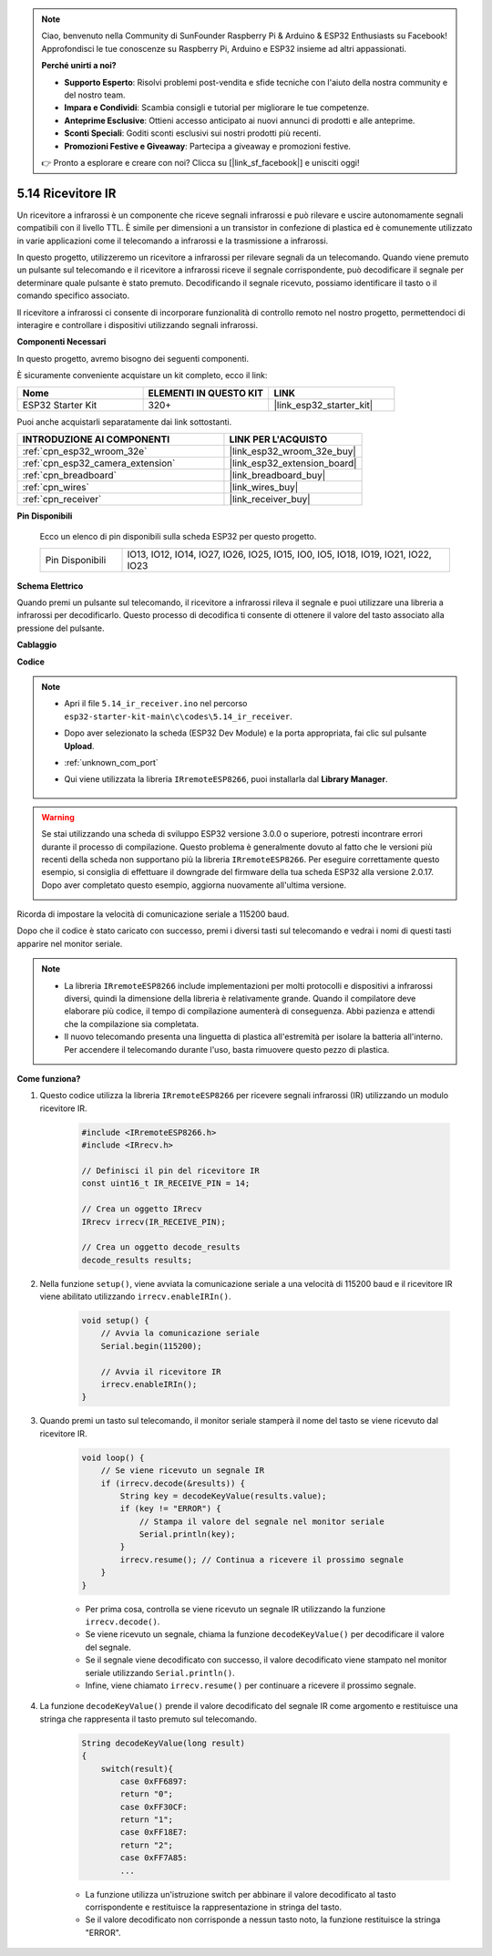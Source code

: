 .. note::

    Ciao, benvenuto nella Community di SunFounder Raspberry Pi & Arduino & ESP32 Enthusiasts su Facebook! Approfondisci le tue conoscenze su Raspberry Pi, Arduino e ESP32 insieme ad altri appassionati.

    **Perché unirti a noi?**

    - **Supporto Esperto**: Risolvi problemi post-vendita e sfide tecniche con l'aiuto della nostra community e del nostro team.
    - **Impara e Condividi**: Scambia consigli e tutorial per migliorare le tue competenze.
    - **Anteprime Esclusive**: Ottieni accesso anticipato ai nuovi annunci di prodotti e alle anteprime.
    - **Sconti Speciali**: Goditi sconti esclusivi sui nostri prodotti più recenti.
    - **Promozioni Festive e Giveaway**: Partecipa a giveaway e promozioni festive.

    👉 Pronto a esplorare e creare con noi? Clicca su [|link_sf_facebook|] e unisciti oggi!

.. _ar_receiver:

5.14 Ricevitore IR
=========================
Un ricevitore a infrarossi è un componente che riceve segnali infrarossi e può rilevare e uscire autonomamente segnali compatibili con il livello TTL. È simile per dimensioni a un transistor in confezione di plastica ed è comunemente utilizzato in varie applicazioni come il telecomando a infrarossi e la trasmissione a infrarossi.

In questo progetto, utilizzeremo un ricevitore a infrarossi per rilevare segnali da un telecomando. Quando viene premuto un pulsante sul telecomando e il ricevitore a infrarossi riceve il segnale corrispondente, può decodificare il segnale per determinare quale pulsante è stato premuto. Decodificando il segnale ricevuto, possiamo identificare il tasto o il comando specifico associato.

Il ricevitore a infrarossi ci consente di incorporare funzionalità di controllo remoto nel nostro progetto, permettendoci di interagire e controllare i dispositivi utilizzando segnali infrarossi.

**Componenti Necessari**

In questo progetto, avremo bisogno dei seguenti componenti. 

È sicuramente conveniente acquistare un kit completo, ecco il link: 

.. list-table::
    :widths: 20 20 20
    :header-rows: 1

    *   - Nome	
        - ELEMENTI IN QUESTO KIT
        - LINK
    *   - ESP32 Starter Kit
        - 320+
        - |link_esp32_starter_kit|

Puoi anche acquistarli separatamente dai link sottostanti.

.. list-table::
    :widths: 30 20
    :header-rows: 1

    *   - INTRODUZIONE AI COMPONENTI
        - LINK PER L'ACQUISTO

    *   - :ref:`cpn_esp32_wroom_32e`
        - |link_esp32_wroom_32e_buy|
    *   - :ref:`cpn_esp32_camera_extension`
        - |link_esp32_extension_board|
    *   - :ref:`cpn_breadboard`
        - |link_breadboard_buy|
    *   - :ref:`cpn_wires`
        - |link_wires_buy|
    *   - :ref:`cpn_receiver`
        - |link_receiver_buy|


**Pin Disponibili**

    Ecco un elenco di pin disponibili sulla scheda ESP32 per questo progetto.

    .. list-table::
        :widths: 5 20

        *   - Pin Disponibili
            - IO13, IO12, IO14, IO27, IO26, IO25, IO15, IO0, IO5, IO18, IO19, IO21, IO22, IO23

**Schema Elettrico**

.. image:: ../../img/circuit/circuit_5.14_receiver.png

Quando premi un pulsante sul telecomando, il ricevitore a infrarossi rileva il segnale e puoi utilizzare una libreria a infrarossi per decodificarlo. Questo processo di decodifica ti consente di ottenere il valore del tasto associato alla pressione del pulsante.

**Cablaggio**

.. image:: ../../img/wiring/5.14_ir_receiver_bb.png

**Codice**

.. note::

    * Apri il file ``5.14_ir_receiver.ino`` nel percorso ``esp32-starter-kit-main\c\codes\5.14_ir_receiver``.
    * Dopo aver selezionato la scheda (ESP32 Dev Module) e la porta appropriata, fai clic sul pulsante **Upload**.
    * :ref:`unknown_com_port`
    * Qui viene utilizzata la libreria ``IRremoteESP8266``, puoi installarla dal **Library Manager**.

        .. image:: img/receiver_lib.png


.. warning::

    Se stai utilizzando una scheda di sviluppo ESP32 versione 3.0.0 o superiore, potresti incontrare errori durante il processo di compilazione.
    Questo problema è generalmente dovuto al fatto che le versioni più recenti della scheda non supportano più la libreria ``IRremoteESP8266``.
    Per eseguire correttamente questo esempio, si consiglia di effettuare il downgrade del firmware della tua scheda ESP32 alla versione 2.0.17. 
    Dopo aver completato questo esempio, aggiorna nuovamente all'ultima versione.

    .. image:: ../../faq/img/version_2.0.17.png



.. raw:: html

    <iframe src=https://create.arduino.cc/editor/sunfounder01/463c8894-00bd-4035-a81c-cad99a7f3731/preview?embed style="height:510px;width:100%;margin:10px 0" frameborder=0></iframe>

Ricorda di impostare la velocità di comunicazione seriale a 115200 baud.

Dopo che il codice è stato caricato con successo, premi i diversi tasti sul telecomando e vedrai i nomi di questi tasti apparire nel monitor seriale.

.. note::
    * La libreria ``IRremoteESP8266`` include implementazioni per molti protocolli e dispositivi a infrarossi diversi, quindi la dimensione della libreria è relativamente grande. Quando il compilatore deve elaborare più codice, il tempo di compilazione aumenterà di conseguenza. Abbi pazienza e attendi che la compilazione sia completata.
    * Il nuovo telecomando presenta una linguetta di plastica all'estremità per isolare la batteria all'interno. Per accendere il telecomando durante l'uso, basta rimuovere questo pezzo di plastica.


**Come funziona?**

#. Questo codice utilizza la libreria ``IRremoteESP8266`` per ricevere segnali infrarossi (IR) utilizzando un modulo ricevitore IR.

    .. code-block:: arduino

        #include <IRremoteESP8266.h>
        #include <IRrecv.h>

        // Definisci il pin del ricevitore IR
        const uint16_t IR_RECEIVE_PIN = 14;

        // Crea un oggetto IRrecv
        IRrecv irrecv(IR_RECEIVE_PIN);

        // Crea un oggetto decode_results
        decode_results results;
    
#. Nella funzione ``setup()``, viene avviata la comunicazione seriale a una velocità di 115200 baud e il ricevitore IR viene abilitato utilizzando ``irrecv.enableIRIn()``.

    .. code-block:: arduino

        void setup() {
            // Avvia la comunicazione seriale
            Serial.begin(115200);
            
            // Avvia il ricevitore IR
            irrecv.enableIRIn();
        }

#. Quando premi un tasto sul telecomando, il monitor seriale stamperà il nome del tasto se viene ricevuto dal ricevitore IR.

    .. code-block:: arduino

        void loop() {
            // Se viene ricevuto un segnale IR
            if (irrecv.decode(&results)) {
                String key = decodeKeyValue(results.value);
                if (key != "ERROR") {
                    // Stampa il valore del segnale nel monitor seriale
                    Serial.println(key);
                }
                irrecv.resume(); // Continua a ricevere il prossimo segnale
            }
        }

    * Per prima cosa, controlla se viene ricevuto un segnale IR utilizzando la funzione ``irrecv.decode()``. 
    * Se viene ricevuto un segnale, chiama la funzione ``decodeKeyValue()`` per decodificare il valore del segnale. 
    * Se il segnale viene decodificato con successo, il valore decodificato viene stampato nel monitor seriale utilizzando ``Serial.println()``.
    * Infine, viene chiamato ``irrecv.resume()`` per continuare a ricevere il prossimo segnale.

#. La funzione ``decodeKeyValue()`` prende il valore decodificato del segnale IR come argomento e restituisce una stringa che rappresenta il tasto premuto sul telecomando.

    .. code-block:: arduino

        String decodeKeyValue(long result)
        {
            switch(result){
                case 0xFF6897:
                return "0";
                case 0xFF30CF:
                return "1"; 
                case 0xFF18E7:
                return "2"; 
                case 0xFF7A85:
                ...

    * La funzione utilizza un'istruzione switch per abbinare il valore decodificato al tasto corrispondente e restituisce la rappresentazione in stringa del tasto. 
    * Se il valore decodificato non corrisponde a nessun tasto noto, la funzione restituisce la stringa "ERROR".
